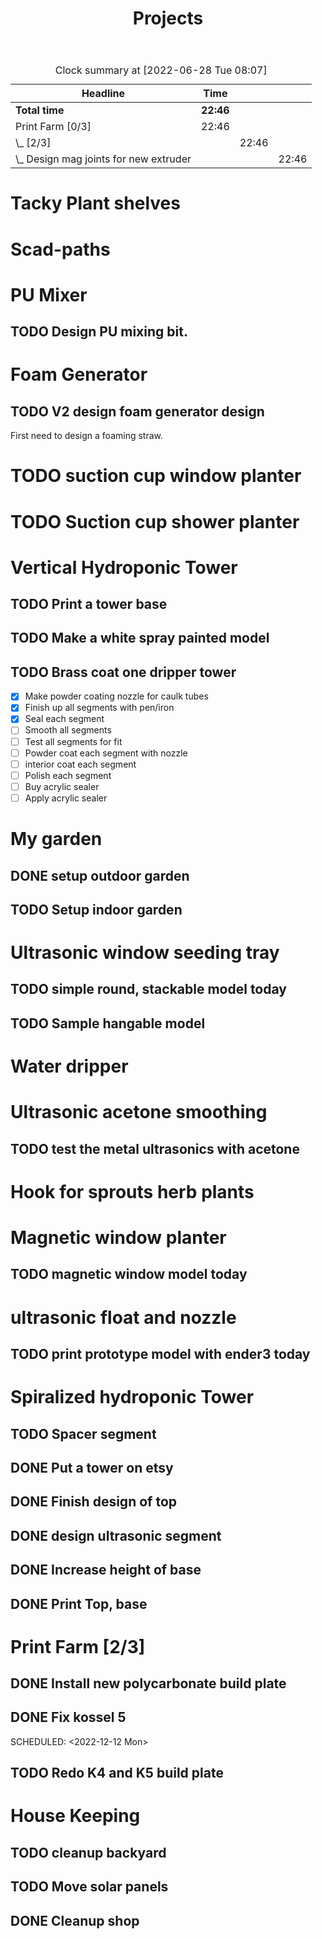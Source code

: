#+TITLE: Projects

#+BEGIN: clocktable :scope file :maxlevel 3
#+CAPTION: Clock summary at [2022-06-28 Tue 08:07]
| Headline                                 | Time    |       |       |
|------------------------------------------+---------+-------+-------|
| *Total time*                             | *22:46* |       |       |
|------------------------------------------+---------+-------+-------|
| Print Farm [0/3]                         | 22:46   |       |       |
| \_  [2/3]                                |         | 22:46 |       |
| \_    Design mag joints for new extruder |         |       | 22:46 |
#+END:


* Tacky Plant shelves
* Scad-paths
* PU Mixer
** TODO Design PU mixing bit.
* Foam Generator
** TODO V2 design foam generator design
SCHEDULED: <2022-08-18 Thu>
First need to design a foaming straw.
* TODO suction cup window planter
* TODO Suction cup shower planter
* Vertical Hydroponic Tower
** TODO Print a tower base
** TODO Make a white spray painted model
** TODO Brass coat one dripper tower
SCHEDULED: <2022-12-12 Mon>
- [X] Make powder coating nozzle for caulk tubes
- [X] Finish up all segments with pen/iron
- [X] Seal each segment
- [-] Smooth all segments
- [ ] Test all segments for fit
- [ ] Powder coat each segment with nozzle
- [ ] interior coat each segment
- [ ] Polish each segment
- [ ] Buy acrylic sealer
- [ ] Apply acrylic sealer
* My garden
** DONE setup outdoor garden
** TODO Setup indoor garden
SCHEDULED: <2022-11-28 Mon>
* Ultrasonic window seeding tray
** TODO simple round, stackable model today
SCHEDULED: <2022-12-05 Mon>
** TODO Sample hangable model
* Water dripper
* Ultrasonic acetone smoothing
** TODO test the metal ultrasonics with acetone
* Hook for sprouts herb plants
* Magnetic window planter
** TODO magnetic window model today
SCHEDULED: <2022-12-06 Tue>
* ultrasonic float and nozzle
** TODO print prototype model with ender3 today
SCHEDULED: <2022-12-05 Mon>
* Spiralized hydroponic Tower
** TODO Spacer segment
SCHEDULED: <2022-11-30 Wed>
** DONE Put a tower on etsy
SCHEDULED: <2022-11-30 Wed>
** DONE Finish design of top
SCHEDULED: <2022-11-28 Mon>
** DONE design ultrasonic segment
SCHEDULED: <2022-11-28 Mon>
** DONE Increase height of base
** DONE Print Top, base
SCHEDULED: <2022-11-28 Mon>
* Print Farm [2/3]
** DONE Install new polycarbonate build plate
SCHEDULED: <2022-11-17 Thu>
** DONE Fix kossel 5
SCHEDULED: <2022-10-15 Sat>
SCHEDULED: <2022-12-12 Mon>
** TODO Redo K4 and K5 build plate
SCHEDULED: <2022-12-12 Mon>
* House Keeping
** TODO cleanup backyard
SCHEDULED: <2022-11-28 Mon>
** TODO Move solar panels
SCHEDULED: <2022-11-28 Mon>
** DONE Cleanup shop
SCHEDULED: <2022-11-28 Mon>

